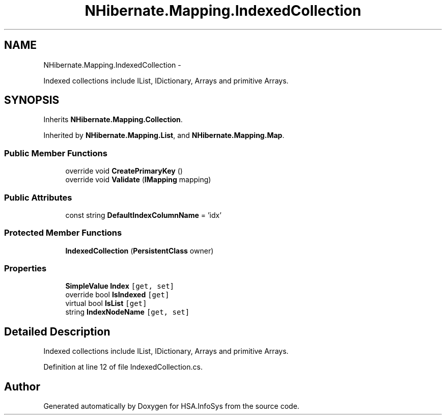 .TH "NHibernate.Mapping.IndexedCollection" 3 "Fri Jul 5 2013" "Version 1.0" "HSA.InfoSys" \" -*- nroff -*-
.ad l
.nh
.SH NAME
NHibernate.Mapping.IndexedCollection \- 
.PP
Indexed collections include IList, IDictionary, Arrays and primitive Arrays\&.  

.SH SYNOPSIS
.br
.PP
.PP
Inherits \fBNHibernate\&.Mapping\&.Collection\fP\&.
.PP
Inherited by \fBNHibernate\&.Mapping\&.List\fP, and \fBNHibernate\&.Mapping\&.Map\fP\&.
.SS "Public Member Functions"

.in +1c
.ti -1c
.RI "override void \fBCreatePrimaryKey\fP ()"
.br
.ti -1c
.RI "override void \fBValidate\fP (\fBIMapping\fP mapping)"
.br
.in -1c
.SS "Public Attributes"

.in +1c
.ti -1c
.RI "const string \fBDefaultIndexColumnName\fP = 'idx'"
.br
.in -1c
.SS "Protected Member Functions"

.in +1c
.ti -1c
.RI "\fBIndexedCollection\fP (\fBPersistentClass\fP owner)"
.br
.in -1c
.SS "Properties"

.in +1c
.ti -1c
.RI "\fBSimpleValue\fP \fBIndex\fP\fC [get, set]\fP"
.br
.ti -1c
.RI "override bool \fBIsIndexed\fP\fC [get]\fP"
.br
.ti -1c
.RI "virtual bool \fBIsList\fP\fC [get]\fP"
.br
.ti -1c
.RI "string \fBIndexNodeName\fP\fC [get, set]\fP"
.br
.in -1c
.SH "Detailed Description"
.PP 
Indexed collections include IList, IDictionary, Arrays and primitive Arrays\&. 


.PP
Definition at line 12 of file IndexedCollection\&.cs\&.

.SH "Author"
.PP 
Generated automatically by Doxygen for HSA\&.InfoSys from the source code\&.
